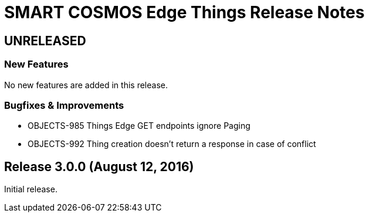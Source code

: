 = SMART COSMOS Edge Things Release Notes

== UNRELEASED

=== New Features

No new features are added in this release.

=== Bugfixes & Improvements

* OBJECTS-985 Things Edge GET endpoints ignore Paging
* OBJECTS-992 Thing creation doesn't return a response in case of conflict

== Release 3.0.0 (August 12, 2016)

Initial release.
